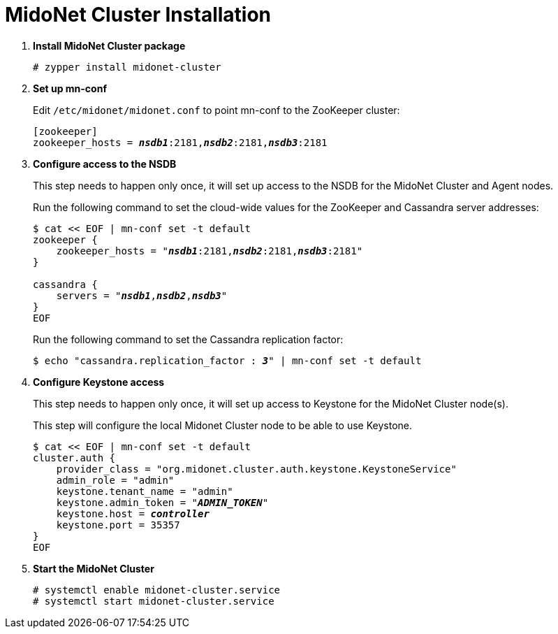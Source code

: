 = MidoNet Cluster Installation

. *Install MidoNet Cluster package*
+
====
[source]
----
# zypper install midonet-cluster
----
====

. *Set up mn-conf*
+
====
Edit `/etc/midonet/midonet.conf` to point mn-conf to the ZooKeeper cluster:

[source,subs="quotes"]
----
[zookeeper]
zookeeper_hosts = *_nsdb1_*:2181,*_nsdb2_*:2181,*_nsdb3_*:2181
----
====

. *Configure access to the NSDB*
+
====
This step needs to happen only once, it will set up access to the NSDB for
the MidoNet Cluster and Agent nodes.

Run the following command to set the cloud-wide values for the ZooKeeper and
Cassandra server addresses:

[source,subs="specialcharacters,quotes"]
----
$ cat << EOF | mn-conf set -t default
zookeeper {
    zookeeper_hosts = "*_nsdb1_*:2181,*_nsdb2_*:2181,*_nsdb3_*:2181"
}

cassandra {
    servers = "*_nsdb1_*,*_nsdb2_*,*_nsdb3_*"
}
EOF
----

Run the following command to set the Cassandra replication factor:

[source,subs="specialcharacters,quotes"]
----
$ echo "cassandra.replication_factor : *_3_*" | mn-conf set -t default
----
====

. *Configure Keystone access*
+
====
This step needs to happen only once, it will set up access to Keystone for the
MidoNet Cluster node(s).

This step will configure the local Midonet Cluster node to be able to use
Keystone.

[literal,subs="verbatim,quotes"]
----
$ cat << EOF | mn-conf set -t default
cluster.auth {
    provider_class = "org.midonet.cluster.auth.keystone.KeystoneService"
    admin_role = "admin"
    keystone.tenant_name = "admin"
    keystone.admin_token = "*_ADMIN_TOKEN_*"
    keystone.host = *_controller_*
    keystone.port = 35357
}
EOF
----
====

. *Start the MidoNet Cluster*
+
====
[source]
----
# systemctl enable midonet-cluster.service
# systemctl start midonet-cluster.service
----
====

